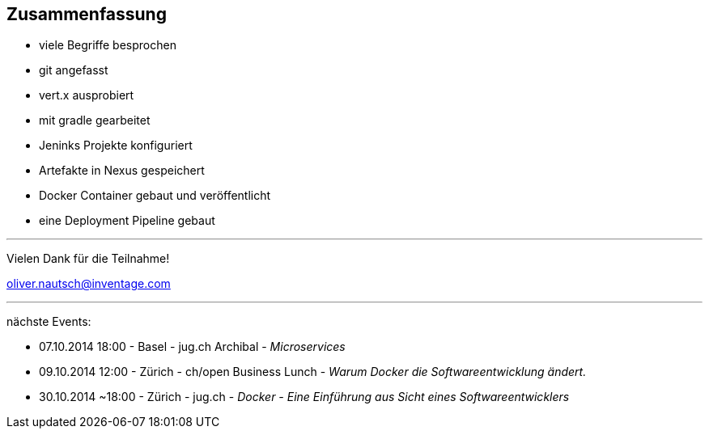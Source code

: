 :imagesdir: images

== Zusammenfassung

* viele Begriffe besprochen
* git angefasst
* vert.x ausprobiert
* mit gradle gearbeitet
* Jeninks Projekte konfiguriert
* Artefakte in Nexus gespeichert
* Docker Container gebaut und veröffentlicht
* eine Deployment Pipeline gebaut

'''

Vielen Dank für die Teilnahme!

oliver.nautsch@inventage.com

'''
nächste Events:

* 07.10.2014 18:00 - Basel - jug.ch Archibal - _Microservices_
* 09.10.2014 12:00 - Zürich - ch/open Business Lunch - _Warum Docker die Softwareentwicklung ändert._
* 30.10.2014 ~18:00 - Zürich - jug.ch - _Docker - Eine Einführung aus Sicht eines Softwareentwicklers_
